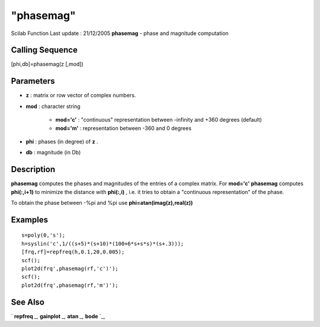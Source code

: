 ====
"phasemag"
====

Scilab Function Last update : 21/12/2005
**phasemag** - phase and magnitude computation



Calling Sequence
~~~~~~~~~~~~~~~~

[phi,db]=phasemag(z [,mod])




Parameters
~~~~~~~~~~


+ **z** : matrix or row vector of complex numbers.
+ **mod** : character string

    + **mod='c'** : "continuous" representation between -infinity and +360
      degrees (default)
    + **mod='m'** : representation between -360 and 0 degrees

+ **phi** : phases (in degree) of **z** .
+ **db** : magnitude (in Db)




Description
~~~~~~~~~~~

**phasemag** computes the phases and magnitudes of the entries of a
complex matrix. For **mod='c'** **phasemag** computes **phi(:,i+1)**
to minimize the distance with **phi(:,i)** , i.e. it tries to obtain a
"continuous representation" of the phase.

To obtain the phase between -%pi and %pi use
**phi=atan(imag(z),real(z))**



Examples
~~~~~~~~


::

    
    
    s=poly(0,'s');
    h=syslin('c',1/((s+5)*(s+10)*(100+6*s+s*s)*(s+.3)));
    [frq,rf]=repfreq(h,0.1,20,0.005);
    scf();
    plot2d(frq',phasemag(rf,'c')');
    scf();
    plot2d(frq',phasemag(rf,'m')');
     
      




See Also
~~~~~~~~

` **repfreq** `_,` **gainplot** `_,` **atan** `_,` **bode** `_,

.. _
      : ://./control/repfreq.htm
.. _
      : ://./control/../graphics/gainplot.htm
.. _
      : ://./control/../graphics/bode.htm
.. _
      : ://./control/../elementary/atan.htm


